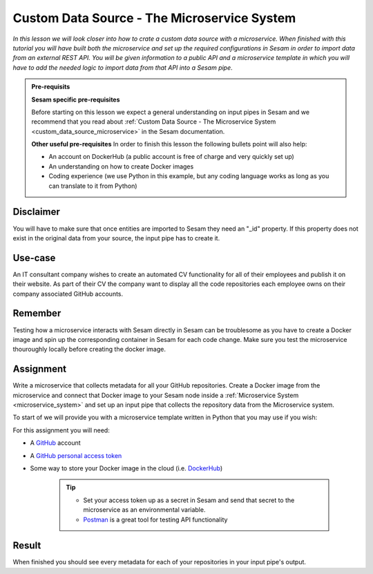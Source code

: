 .. _tutorial_custom_data_source_microservice:

============================================
Custom Data Source - The Microservice System
============================================

*In this lesson we will look closer into how to crate a custom data source with a microservice. When finished with this tutorial you will have built both the microservice and set up the required configurations in Sesam in order to import data from an external REST API. You will be given information to a public API and a microservice template in which you will have to add the needed logic to import data from that API into a Sesam pipe*.

.. admonition:: Pre-requisits

  **Sesam specific pre-requisites**
  
  Before starting on this lesson we expect a general understanding on input pipes in Sesam and we recommend that you read about :ref:`Custom Data Source - The Microservice System <custom_data_source_microservice>` in the Sesam documentation. 
  
  **Other useful pre-requisites**
  In order to finish this lesson the following bullets point will also help:

  - An account on DockerHub (a public account is free of charge and very quickly set up)
  - An understanding on how to create Docker images
  - Coding experience (we use Python in this example, but any coding language works as long as you can translate to it from Python)

Disclaimer
----------
You will have to make sure that once entities are imported to Sesam they need an "_id" property. If this property does not exist in the original data from your source, the input pipe has to create it.


Use-case
--------
An IT consultant company wishes to create an automated CV functionality for all of their employees and publish it on their website. As part of their CV the company want to display all the code repositories each employee owns on their company associated GitHub accounts. 

Remember
--------
Testing how a microservice interacts with Sesam directly in Sesam can be troublesome as you have to create a Docker image and spin up the corresponding container in Sesam for each code change. Make sure you test the microservice thouroughly locally before creating the docker image.

Assignment
----------
Write a microservice that collects metadata for all your GitHub repositories. Create a Docker image from the microservice and connect that Docker image to your Sesam node inside a :ref:`Microservice System <microservice_system>` and set up an input pipe that collects the repository data from the Microservice system. 

To start of we will provide you with a microservice template written in Python that you may use if you wish:

.. raw:: html

   <details open>
   <summary><a>Microservice template</a></summary>

.. code-block:: python
  :linenos:

  from flask import Flask, request
  import logging
  import os
  import requests
  import json

  app = Flask(__name__)

  logger = None
  format_string = '%(asctime)s - %(name)s - %(levelname)s - %(message)s'
  logger = logging.getLogger('github')

  # Log to stdout
  stdout_handler = logging.StreamHandler()
  stdout_handler.setFormatter(logging.Formatter(format_string))
  logger.addHandler(stdout_handler)
  logger.setLevel(logging.DEBUG)

  my_access_token = 

  @app.route("/<path>", methods=["POST", "GET"])
  def post(path):
      headers = 
      response = requests.get(url, headers)
      if response.status_code != 200:
          raise AssertionError("Unexpected response status code: %d with response text %s" % (response.status_code, response.text))

      return 
  if __name__ == '__main__':
      app.run(debug=True, host='0.0.0.0', threaded=True, port=os.environ.get('port',5000))

.. raw:: html

   </details>

For this assignment you will need:

- A `GitHub <https://www.github.com>`_ account
- A `GitHub personal access token <https://docs.github.com/en/authentication/keeping-your-account-and-data-secure/creating-a-personal-access-token>`_
- Some way to store your Docker image in the cloud (i.e. `DockerHub <https://www.dockerhub.com>`_)

    .. tip::
        - Set your access token up as a secret in Sesam and send that secret to the microservice as an environmental variable.
        - `Postman <https://www.postman.com>`_ is a great tool for testing API functionality
        


Result
------

When finished you should see every metadata for each of your repositories in your input pipe's output.
